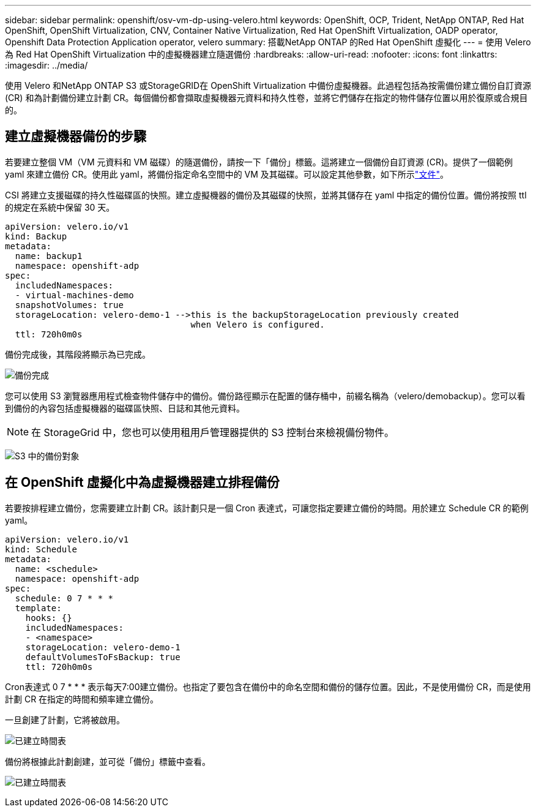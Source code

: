 ---
sidebar: sidebar 
permalink: openshift/osv-vm-dp-using-velero.html 
keywords: OpenShift, OCP, Trident, NetApp ONTAP, Red Hat OpenShift, OpenShift Virtualization, CNV, Container Native Virtualization, Red Hat OpenShift Virtualization, OADP operator, Openshift Data Protection Application operator, velero 
summary: 搭載NetApp ONTAP 的Red Hat OpenShift 虛擬化 
---
= 使用 Velero 為 Red Hat OpenShift Virtualization 中的虛擬機器建立隨選備份
:hardbreaks:
:allow-uri-read: 
:nofooter: 
:icons: font
:linkattrs: 
:imagesdir: ../media/


[role="lead"]
使用 Velero 和NetApp ONTAP S3 或StorageGRID在 OpenShift Virtualization 中備份虛擬機器。此過程包括為按需備份建立備份自訂資源 (CR) 和為計劃備份建立計劃 CR。每個備份都會擷取虛擬機器元資料和持久性卷，並將它們儲存在指定的物件儲存位置以用於復原或合規目的。



== 建立虛擬機器備份的步驟

若要建立整個 VM（VM 元資料和 VM 磁碟）的隨選備份，請按一下「備份」標籤。這將建立一個備份自訂資源 (CR)。提供了一個範例 yaml 來建立備份 CR。使用此 yaml，將備份指定命名空間中的 VM 及其磁碟。可以設定其他參數，如下所示link:https://docs.openshift.com/container-platform/4.14/backup_and_restore/application_backup_and_restore/backing_up_and_restoring/oadp-creating-backup-cr.html["文件"]。

CSI 將建立支援磁碟的持久性磁碟區的快照。建立虛擬機器的備份及其磁碟的快照，並將其儲存在 yaml 中指定的備份位置。備份將按照 ttl 的規定在系統中保留 30 天。

....
apiVersion: velero.io/v1
kind: Backup
metadata:
  name: backup1
  namespace: openshift-adp
spec:
  includedNamespaces:
  - virtual-machines-demo
  snapshotVolumes: true
  storageLocation: velero-demo-1 -->this is the backupStorageLocation previously created
                                    when Velero is configured.
  ttl: 720h0m0s
....
備份完成後，其階段將顯示為已完成。

image:redhat-openshift-oadp-backup-001.png["備份完成"]

您可以使用 S3 瀏覽器應用程式檢查物件儲存中的備份。備份路徑顯示在配置的儲存桶中，前綴名稱為（velero/demobackup）。您可以看到備份的內容包括虛擬機器的磁碟區快照、日誌和其他元資料。


NOTE: 在 StorageGrid 中，您也可以使用租用戶管理器提供的 S3 控制台來檢視備份物件。

image:redhat-openshift-oadp-backup-002.png["S3 中的備份對象"]



== 在 OpenShift 虛擬化中為虛擬機器建立排程備份

若要按排程建立備份，您需要建立計劃 CR。該計劃只是一個 Cron 表達式，可讓您指定要建立備份的時間。用於建立 Schedule CR 的範例 yaml。

....
apiVersion: velero.io/v1
kind: Schedule
metadata:
  name: <schedule>
  namespace: openshift-adp
spec:
  schedule: 0 7 * * *
  template:
    hooks: {}
    includedNamespaces:
    - <namespace>
    storageLocation: velero-demo-1
    defaultVolumesToFsBackup: true
    ttl: 720h0m0s
....
Cron表達式 0 7 * * * 表示每天7:00建立備份。也指定了要包含在備份中的命名空間和備份的儲存位置。因此，不是使用備份 CR，而是使用計劃 CR 在指定的時間和頻率建立備份。

一旦創建了計劃，它將被啟用。

image:redhat-openshift-oadp-backup-003.png["已建立時間表"]

備份將根據此計劃創建，並可從「備份」標籤中查看。

image:redhat-openshift-oadp-backup-004.png["已建立時間表"]
